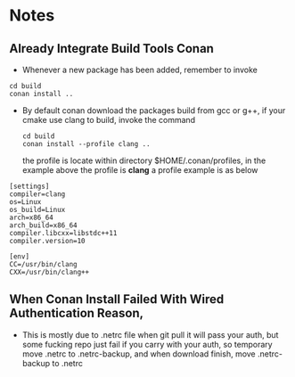 * Notes
** Already Integrate Build Tools Conan
   - Whenever a new package has been added, remember to invoke
   #+BEGIN_SRC shell
    cd build
    conan install ..
   #+END_SRC
   - By default conan download the packages build from gcc or g++, if your cmake
     use clang to build, invoke the command
    #+BEGIN_SRC shell
      cd build
      conan install --profile clang ..
    #+END_SRC
     the profile is locate within directory $HOME/.conan/profiles, in the
     example above the profile is *clang*
    a profile example is as below
   #+begin_example
     [settings]
     compiler=clang
     os=Linux
     os_build=Linux
     arch=x86_64
     arch_build=x86_64
     compiler.libcxx=libstdc++11
     compiler.version=10

     [env]
     CC=/usr/bin/clang
     CXX=/usr/bin/clang++
   #+end_example

** When Conan Install Failed With Wired Authentication Reason,
   - This is mostly due to .netrc file when git pull it will pass your auth, but
     some fucking repo just fail if you carry with your auth, so temporary move
     .netrc to .netrc-backup, and when download finish, move .netrc-backup to .netrc
